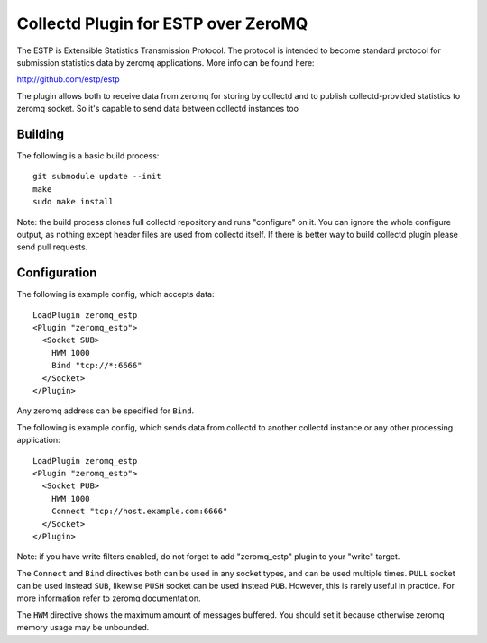 ====================================
Collectd Plugin for ESTP over ZeroMQ
====================================

The ESTP is Extensible Statistics Transmission Protocol. The protocol is
intended to become standard protocol for submission statistics data by zeromq
applications. More info can be found here:

http://github.com/estp/estp

The plugin allows both to receive data from zeromq for storing by collectd
and to publish collectd-provided statistics to zeromq socket. So it's capable
to send data between collectd instances too


Building
========

The following is a basic build process::

    git submodule update --init
    make
    sudo make install

Note: the build process clones full collectd repository and runs "configure" on
it. You can ignore the whole configure output, as nothing except header files
are used from collectd itself. If there is better way to build collectd plugin
please send pull requests.

Configuration
=============

The following is example config, which accepts data::

    LoadPlugin zeromq_estp
    <Plugin "zeromq_estp">
      <Socket SUB>
        HWM 1000
        Bind "tcp://*:6666"
      </Socket>
    </Plugin>

Any zeromq address can be specified for ``Bind``.

The following is example config, which sends data from collectd to another
collectd instance or any other processing application::

    LoadPlugin zeromq_estp
    <Plugin "zeromq_estp">
      <Socket PUB>
        HWM 1000
        Connect "tcp://host.example.com:6666"
      </Socket>
    </Plugin>

Note: if you have write filters enabled, do not forget to add "zeromq_estp"
plugin to your "write" target.

The ``Connect`` and ``Bind`` directives both can be used in any socket types,
and can be used multiple times. ``PULL`` socket can be used instead
``SUB``, likewise ``PUSH`` socket can be used instead ``PUB``.
However, this is rarely useful in practice. For more information refer to
zeromq documentation.

The ``HWM`` directive shows the maximum amount of messages buffered. You should
set it because otherwise zeromq memory usage may be unbounded.



